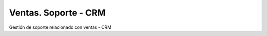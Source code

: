 =====================
Ventas. Soporte - CRM
=====================

Gestión de soporte relacionado con ventas - CRM
